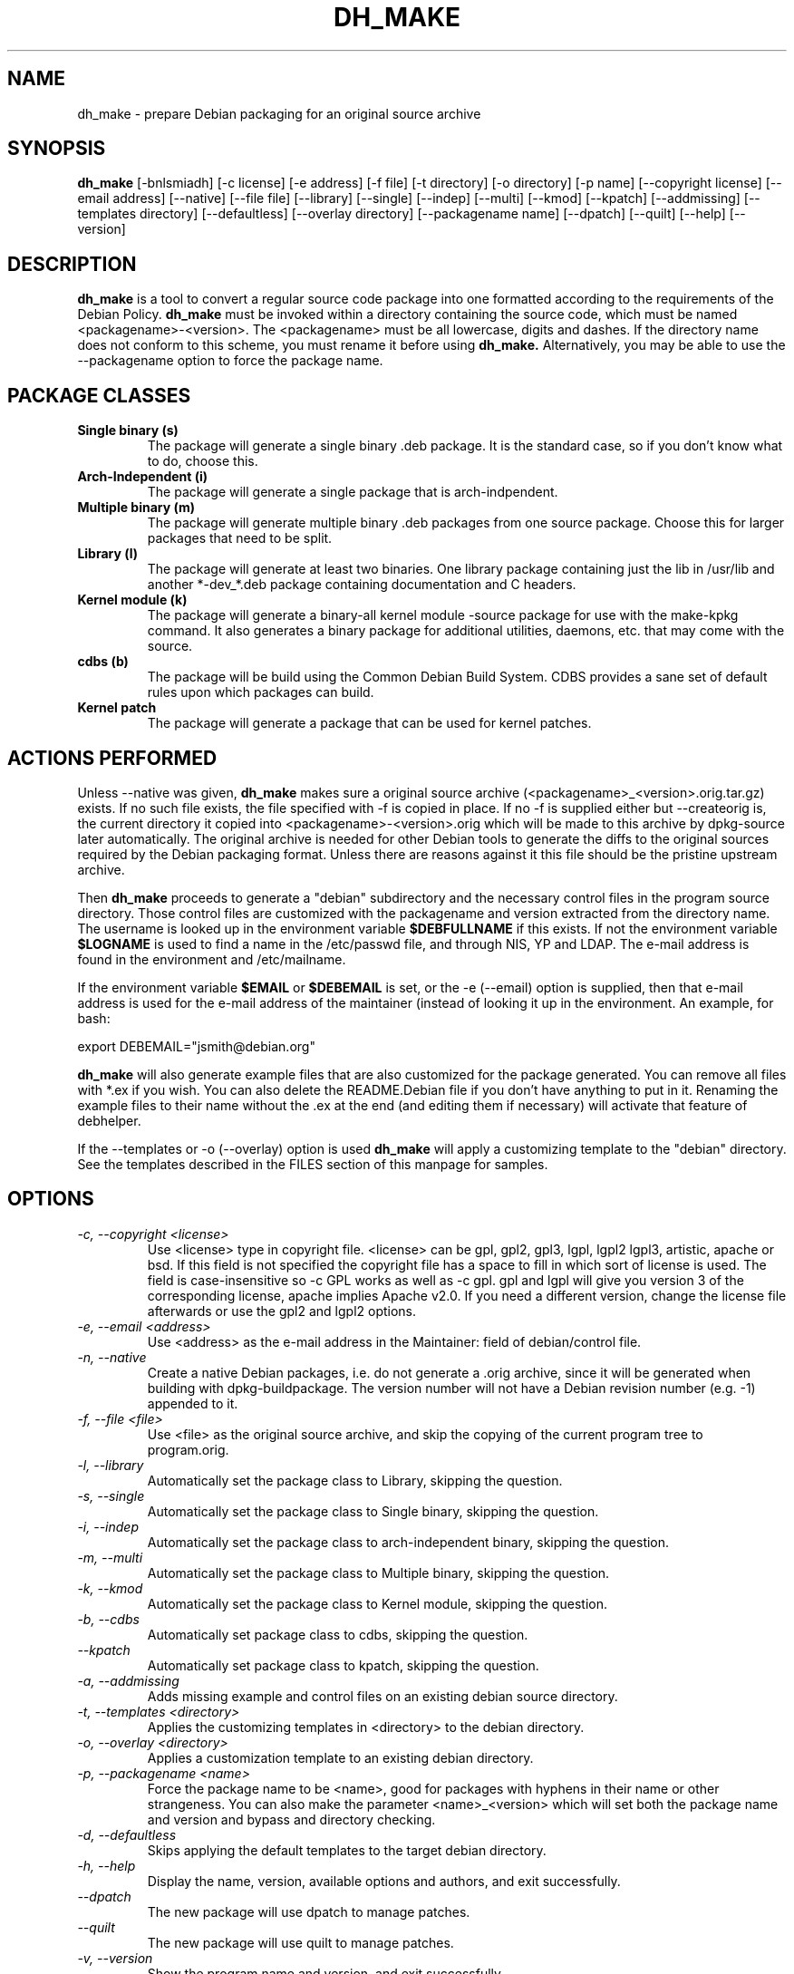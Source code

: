 .TH DH_MAKE 8 "1 February 2010" "Debian Project" \" -*- nroff -*-
.SH NAME
dh_make \- prepare Debian packaging for an original source archive
.SH SYNOPSIS
.B dh_make
[\-bnlsmiadh] [\-c license] [\-e address] [\-f file] [\-t directory]
[\-o directory] [\-p name] [\-\-copyright license]
[\-\-email address] [\-\-native] [\-\-file file]
[\-\-library] [\-\-single] [\-\-indep] [\-\-multi] [\-\-kmod] [\-\-kpatch] 
[\-\-addmissing]
[\-\-templates directory] [\-\-defaultless] [\-\-overlay directory]
[\-\-packagename name] [\-\-dpatch] [\-\-quilt]
[\-\-help] [\-\-version]
.SH DESCRIPTION
.B dh_make
is a tool to convert a regular source code package into one formatted
according to the requirements of the Debian Policy.
.B dh_make
must be invoked within a directory containing the source code, which must
be named <packagename>\-<version>. The <packagename> must be all lowercase,
digits and dashes. If the directory name does not conform to this scheme,
you must rename it before using 
.B dh_make.
Alternatively, you may be able to use the \-\-packagename option to force 
the package name.
.br
.SH PACKAGE CLASSES
.TP
.B Single binary (s)
The package will generate a single binary .deb package. It is the standard
case, so if you don't know what to do, choose this.
.TP
.B Arch-Independent (i)
The package will generate a single package that is arch-indpendent.
.TP
.B Multiple binary (m)
The package will generate multiple binary .deb packages from one source
package. Choose this for larger packages that need to be split.
.TP
.B Library (l)
The package will generate at least two binaries. One library package
containing just the lib in /usr/lib and another *\-dev_*.deb package
containing documentation and C headers.
.TP
.B Kernel module (k)
The package will generate a binary\-all kernel module \-source package for
use with the make\-kpkg command. It also generates a binary package for
additional utilities, daemons, etc. that may come with the source.
.TP
.B cdbs (b)
The package will be build using the Common Debian Build System.
CDBS provides a sane set of default rules upon which packages can build.
.TP
.B Kernel patch
The package will generate a package that can be used for kernel patches.
.SH ACTIONS PERFORMED
Unless \-\-native was given, 
.B dh_make
makes sure a original source archive (<packagename>_<version>.orig.tar.gz)
exists.
If no such file exists, the file specified with \-f is copied in place.
If no \-f is supplied either but \-\-createorig is, the current directory
it copied into <packagename>\-<version>.orig which will be made to this
archive by dpkg\-source later automatically.
The original archive is needed for other Debian tools to generate the
diffs to the original sources required by the Debian packaging format.
Unless there are reasons against it this file should be the pristine
upstream archive.
.PP
Then
.B dh_make
proceeds to generate a "debian" subdirectory and the necessary control
files in the program source directory. Those control files are customized
with the packagename and version extracted from the directory name. The
username is looked up in the environment variable
.B $DEBFULLNAME
if this exists.  If not the environment variable
.B $LOGNAME
is used to find a name in the /etc/passwd file, and through NIS, YP and LDAP.
The e-mail address is found in the environment and /etc/mailname.
.PP
If the environment variable
.B $EMAIL
or
.B $DEBEMAIL
is set, or the \-e (\-\-email) option is supplied, then that e\-mail address
is used for the e\-mail address of the maintainer (instead of looking it
up in the environment. An example, for bash:
.PP
export DEBEMAIL="jsmith@debian.org"
.PP
.B dh_make
will also generate example files that are also customized for the package
generated. You can remove all files with *.ex if you wish. You can also
delete the README.Debian file if you don't have anything to put in it.
Renaming the example files to their name without the .ex at the end (and
editing them if necessary) will activate that feature of debhelper.
.PP
If the \-\-templates or \-o (\-\-overlay) option is used
.B dh_make
will apply a customizing template to the "debian" directory. See the
templates described in the FILES section of this manpage for samples.
.SH OPTIONS
.TP
.I \-c, \-\-copyright <license>
Use <license> type in copyright file.  <license> can be gpl, gpl2, gpl3,
lgpl, lgpl2 lgpl3, artistic, apache
or bsd.  If this field is not specified the copyright file has a space to
fill in which sort of license is used. The field is case-insensitive so
\-c GPL works as well as \-c gpl. gpl and lgpl will give you version 3
of the corresponding license, apache implies Apache v2.0. If you need a 
different version, change the
license file afterwards or use the gpl2 and lgpl2 options. 
.TP
.I \-e, \-\-email <address>
Use <address> as the e\-mail address in the Maintainer: field of
debian/control file.
.TP
.I \-n, \-\-native
Create a native Debian packages, i.e. do not generate a .orig archive, 
since it will be generated when building with dpkg-buildpackage.
The version number will not have a Debian revision number (e.g. \-1)
appended to it.
.TP
.I \-f, \-\-file <file>
Use <file> as the original source archive, and skip the copying of the
current program tree to program.orig.
.TP
.I \-l, \-\-library
Automatically set the package class to Library, skipping the question.
.TP
.I \-s, \-\-single
Automatically set the package class to Single binary, skipping the question.
.TP
.I \-i, \-\-indep
Automatically set the package class to arch-independent binary, skipping the question.
.TP
.I \-m, \-\-multi
Automatically set the package class to Multiple binary, skipping the question.
.TP
.I \-k, \-\-kmod
Automatically set the package class to Kernel module, skipping the question.
.TP
.I \-b, \-\-cdbs
Automatically set package class to cdbs, skipping the question.
.TP
.I \-\-kpatch
Automatically set package class to kpatch, skipping the question.
.TP
.I \-a, \-\-addmissing
Adds missing example and control files on an existing debian source directory.
.TP
.I \-t, \-\-templates <directory>
Applies the customizing templates in <directory> to the debian directory.
.TP
.I \-o, \-\-overlay <directory>
Applies a customization template to an existing debian directory.
.TP
.I \-p, \-\-packagename <name>
Force the package name to be <name>, good for packages with hyphens in their
name or other strangeness. You can also make the parameter <name>_<version>
which will set both the package name and version and bypass and directory
checking.
.TP
.I \-d, \-\-defaultless
Skips applying the default templates to the target debian directory.
.TP
.I \-h, \-\-help
Display the name, version, available options and authors, and exit
successfully.
.TP
.I \-\-dpatch
The new package will use dpatch to manage patches.
.TP
.I \-\-quilt
The new package will use quilt to manage patches.
.TP
.I \-v, \-\-version
Show the program name and version, and exit successfully.
.SH ENVIRONMENT
The following environment settings are used by \fBdh\_make\fR:
.TP
.B DEBEMAIL
Email address to use in control and changelog entries.
.TP
.B DEBFULLNAME
You full name, eg "John Doe" which will appear in the control and changelog
entries.
.TP
.B EMAIL
Email address to use in control and changelog entries, only used if \fBDEBEMAIL\fR is no set.
.SH FILES
.TP
.I /usr/share/debhelper/dh_make
Directory that contains all the template files, separated in six
directories: 
.TP
.I debian/
with files for all package classes,
.TP
.I debians/
with files specific to the Single binary class,
.TP
.I debianm/
with files specific to the Multiple binary class,
.TP
.I debianl/
with files specific to the Library class, and finally,
.TP
.I native/
with files specific to the native Debian packages.
.TP
.I licenses/
template files for the more common licenses used in Debian packages
.SH EXAMPLES
.TP
To get dh\_make to use the defaults and ask you various questions about the package:
.B dh_make
.TP
Create your single class package using the with the GPL license:
.B dh_make
\-s \-c gpl
.TP
A more involved example where you set your name in the environment, contact \
email and license in the options and specify the upstream file:
$ DEBFULLNAME="John Doe" \\
.br
.B dh_make
\-\-email contact@example.com \\
.br
\-\-copyright=bsd \\
.br
\-\-file ../foo.tar.gz 

.SH BUGS
.B dh_make 
may not detect your username and email address correctly when using sudo.
.SH SEE ALSO
.BR "dpkg(1), dpkg\-buildpackage(1), debhelper(1), make\-kpkg(1), debhelper(7)"
.P
You may also want to read the Debian Policy (in /usr/share/doc/debian\-policy)
and the New Maintainers' Guide (in /usr/share/doc/maint-guide).
.SH AUTHORS
Christoph Lameter <clameter@debian.org> wrote the original script, in sh.
.br
Craig Small <csmall@debian.org> made many enhancements to the script, and
later rewrote it in perl.
.br
Bruce Sass <bsass@edmc.net> added support for customization templates.
